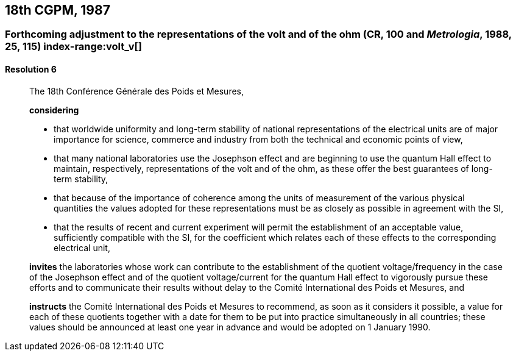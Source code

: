 [[cgpm18th1987]]
== 18th CGPM, 1987

[[cgpm18th1987r6]]
=== Forthcoming adjustment to the representations of the volt and of the ohm (CR, 100 and _Metrologia_, 1988, 25, 115) (((ohm (stem:["unitsml(Ohm)"])))) index-range:volt_v[(((volt (stem:["unitsml(V)"]))))]

[[cgpm18th1987r6r6]]
==== Resolution 6
____

The 18th Conférence Générale des Poids et Mesures,

*considering*

* that worldwide uniformity and long-term stability of national representations of the ((electrical units)) are of major importance for science, commerce and industry from both the technical and economic points of view, 
* that many national laboratories use the ((Josephson effect)) and are beginning to use the ((quantum Hall effect)) to maintain, respectively, representations of the volt and of the ohm, as these offer the best guarantees of long-term stability, (((Hall effect (incl. quantum Hall effect))))
* that because of the importance of coherence among the units of measurement of the various physical quantities the values adopted for these representations must be as closely as possible in agreement with the SI, 
* that the results of recent and current experiment will permit the establishment of an acceptable value, sufficiently compatible with the SI, for the coefficient which relates each of these effects to the corresponding electrical unit,

*invites* the laboratories whose work can contribute to the establishment of the quotient voltage/frequency in the case of the ((Josephson effect)) and of the quotient voltage/current for the ((quantum Hall effect)) to vigorously pursue these efforts and to communicate their results without delay to the Comité International des Poids et Mesures, and

*instructs* the Comité International des Poids et Mesures to recommend, as soon as it considers it possible, a value for each of these quotients together with a date for them to be put into practice simultaneously in all countries; these values should be announced at least one year in advance and would be adopted on 1 January 1990. [[volt_v]]
____